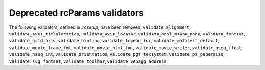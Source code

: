 Deprecated rcParams validators
~~~~~~~~~~~~~~~~~~~~~~~~~~~~~~
The following validators, defined in `.rcsetup`, have been removed:
``validate_alignment``, ``validate_axes_titlelocation``,
``validate_axis_locator``, ``validate_bool_maybe_none``, ``validate_fontset``,
``validate_grid_axis``, ``validate_hinting``, ``validate_legend_loc``,
``validate_mathtext_default``, ``validate_movie_frame_fmt``,
``validate_movie_html_fmt``, ``validate_movie_writer``,
``validate_nseq_float``, ``validate_nseq_int``, ``validate_orientation``,
``validate_pgf_texsystem``, ``validate_ps_papersize``,
``validate_svg_fontset``, ``validate_toolbar``, ``validate_webagg_address``.
